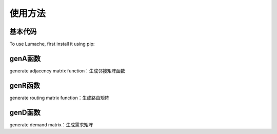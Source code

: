 使用方法
=====

.. 基本代码
.. genA函数
.. genR函数
.. genD函数

基本代码
------------

To use Lumache, first install it using pip:

.. code-block:: Matlab
   clear
   % clc
   seed = 42;  % select a seed
   rng(seed);

   pkts_type = 'exponential';   % packet size type
   inta_type = 'exponential';   % interarrival time type

   router_num = 2;
   host_num = 0;  % zero means using the default value

   gamma = 0.05;

   edge_spds_r = 1;  % edge rates for routers
   dropprobs_r = 0;

   edge_spds_rh = Inf;
   dropprobs_rh = 0;

   avg_size = 1;  % unit is bit, while the size of payload is byte.
   pld_avg_size = avg_size / 8;

   start_time = 0;
   end_time = 1e3;
   % duplexd = true;

   attmt_assumpt = 'evenly';
   topotype = 'grid';
   [A, Aspds, Adrps, ur, vh, topoinfo] = genA(topotype, edge_spds_r, dropprobs_r, router_num, ...
      host_num, attmt_assumpt, edge_spds_rh, dropprobs_rh);

   router_num = topoinfo.router_num;
   host_num = topoinfo.host_num;

   router_idcs = 1:router_num;
   node_num = router_num + host_num;
   host_idcs = (router_num + 1):node_num;
   proto_stck = {};

   Gh = digraph(A);
   fig_on = true;
   % fig_on = false;
   fig_idx = 0;

   if fig_on
      fig_idx = fig_idx + 1;
      mkrs = ['o', 's'];
      colrs = [1 0 0; 0 1 0];
      figure(fig_idx);
      gtype = [ones(1, router_idcs(end)), repmat(2, 1, host_idcs(end) - router_idcs(end))];
      pgt = plot(Gh, 'Marker', num2cell(mkrs(gtype)), 'NodeColor', colrs(gtype, :), 'Layout', 'force');
      labeledge(pgt, 1:numedges(Gh), 1:numedges(Gh));
   end

   routalgo_assumpt = 'shortestpath'; 
   R = genR(A, node_num, routalgo_assumpt);

   demandtype = 'const';
   [D, demandinfo] = genD(host_num, demandtype);
   D = gamma * D;


genA函数
----------------
generate adjacency matrix function：生成邻接矩阵函数

genR函数
----------------
generate routing matrix function：生成路由矩阵

genD函数
----------------
generate demand matrix：生成需求矩阵

